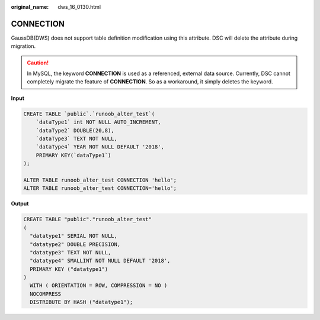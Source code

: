 :original_name: dws_16_0130.html

.. _dws_16_0130:

.. _en-us_topic_0000001772536500:

CONNECTION
==========

GaussDB(DWS) does not support table definition modification using this attribute. DSC will delete the attribute during migration.

.. caution::

   In MySQL, the keyword **CONNECTION** is used as a referenced, external data source. Currently, DSC cannot completely migrate the feature of **CONNECTION**. So as a workaround, it simply deletes the keyword.

**Input**

.. code-block::

   CREATE TABLE `public`.`runoob_alter_test`(
       `dataType1` int NOT NULL AUTO_INCREMENT,
       `dataType2` DOUBLE(20,8),
       `dataType3` TEXT NOT NULL,
       `dataType4` YEAR NOT NULL DEFAULT '2018',
       PRIMARY KEY(`dataType1`)
   );

   ALTER TABLE runoob_alter_test CONNECTION 'hello';
   ALTER TABLE runoob_alter_test CONNECTION='hello';

**Output**

.. code-block::

   CREATE TABLE "public"."runoob_alter_test"
   (
     "datatype1" SERIAL NOT NULL,
     "datatype2" DOUBLE PRECISION,
     "datatype3" TEXT NOT NULL,
     "datatype4" SMALLINT NOT NULL DEFAULT '2018',
     PRIMARY KEY ("datatype1")
   )
     WITH ( ORIENTATION = ROW, COMPRESSION = NO )
     NOCOMPRESS
     DISTRIBUTE BY HASH ("datatype1");

